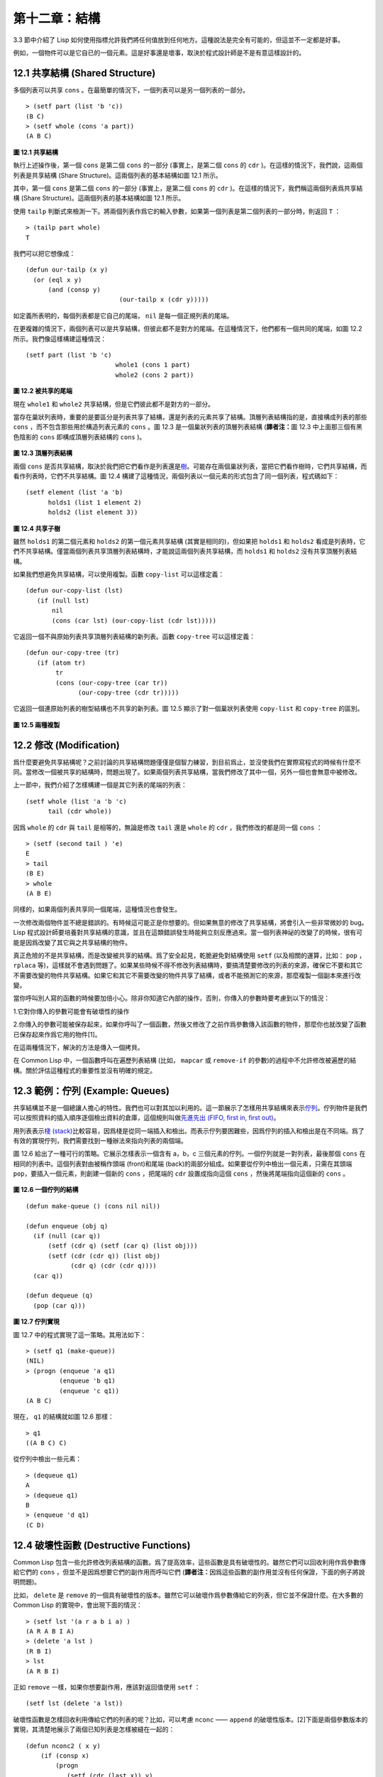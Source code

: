 .. highlight:: cl

第十二章：結構
**************************************************

3.3 節中介紹了 Lisp 如何使用指標允許我們將任何值放到任何地方。這種說法是完全有可能的，但這並不一定都是好事。

例如，一個物件可以是它自已的一個元素。這是好事還是壞事，取決於程式設計師是不是有意這樣設計的。

12.1 共享結構 (Shared Structure)
==================================

多個列表可以共享 ``cons`` 。在最簡單的情況下，一個列表可以是另一個列表的一部分。

::

	> (setf part (list 'b 'c))
	(B C)
	> (setf whole (cons 'a part))
	(A B C)

.. figure:: ../images/Figure-12.1.png

**圖 12.1 共享結構**

執行上述操作後，第一個 ``cons`` 是第二個 ``cons`` 的一部分 (事實上，是第二個 ``cons`` 的 ``cdr`` )。在這樣的情況下，我們說，這兩個列表是共享結構 (Share Structure)。這兩個列表的基本結構如圖 12.1 所示。

其中，第一個 ``cons`` 是第二個 ``cons`` 的一部分 (事實上，是第二個 ``cons`` 的 ``cdr`` )。在這樣的情況下，我們稱這兩個列表爲共享結構 (Share Structure)。這兩個列表的基本結構如圖 12.1 所示。

使用 ``tailp`` 判斷式來檢測一下。將兩個列表作爲它的輸入參數，如果第一個列表是第二個列表的一部分時，則返回 ``T`` ：

::

	> (tailp part whole)
	T

我們可以把它想像成：

::

	(defun our-tailp (x y)
	  (or (eql x y)
	      (and (consp y)
		    		 (our-tailp x (cdr y)))))

如定義所表明的，每個列表都是它自己的尾端， ``nil`` 是每一個正規列表的尾端。

在更複雜的情況下，兩個列表可以是共享結構，但彼此都不是對方的尾端。在這種情況下，他們都有一個共同的尾端，如圖 12.2 所示。我們像這樣構建這種情況：

::

	(setf part (list 'b 'c)
				whole1 (cons 1 part)
				whole2 (cons 2 part))


.. figure:: ../images/Figure-12.2.png

**圖 12.2 被共享的尾端**

現在 ``whole1`` 和 ``whole2`` 共享結構，但是它們彼此都不是對方的一部分。

當存在巢狀列表時，重要的是要區分是列表共享了結構，還是列表的元素共享了結構。頂層列表結構指的是，直接構成列表的那些 ``cons`` ，而不包含那些用於構造列表元素的 ``cons`` 。圖 12.3 是一個巢狀列表的頂層列表結構 (\ **譯者注：**\ 圖 12.3 中上面那三個有黑色陰影的 ``cons`` 即構成頂層列表結構的 ``cons`` )。

.. figure:: ../images/Figure-12.3.png

**圖 12.3 頂層列表結構**

兩個 ``cons`` 是否共享結構，取決於我們把它們看作是列表還是\ `樹 <http://zh.wikipedia.org/wiki/%E6%A0%91_(%E6%95%B0%E6%8D%AE%E7%BB%93%E6%9E%84)>`_\ 。可能存在兩個巢狀列表，當把它們看作樹時，它們共享結構，而看作列表時，它們不共享結構。圖 12.4 構建了這種情況，兩個列表以一個元素的形式包含了同一個列表，程式碼如下：

::

	(setf element (list 'a 'b)
	      holds1 (list 1 element 2)
	      holds2 (list element 3))

.. figure:: ../images/Figure-12.4.png

**圖 12.4 共享子樹**

雖然 ``holds1`` 的第二個元素和 ``holds2`` 的第一個元素共享結構 (其實是相同的)，但如果把 ``holds1`` 和 ``holds2`` 看成是列表時，它們不共享結構。僅當兩個列表共享頂層列表結構時，才能說這兩個列表共享結構，而 ``holds1`` 和 ``holds2`` 沒有共享頂層列表結構。

如果我們想避免共享結構，可以使用複製。函數 ``copy-list`` 可以這樣定義：

::

	(defun our-copy-list (lst)
	   (if (null lst)
	       nil
	       (cons (car lst) (our-copy-list (cdr lst)))))

它返回一個不與原始列表共享頂層列表結構的新列表。函數 ``copy-tree`` 可以這樣定義：

::

	(defun our-copy-tree (tr)
	   (if (atom tr)
	        tr
	        (cons (our-copy-tree (car tr))
	              (our-copy-tree (cdr tr)))))

它返回一個連原始列表的樹型結構也不共享的新列表。圖 12.5 顯示了對一個巢狀列表使用 ``copy-list`` 和 ``copy-tree`` 的區別。

.. figure:: ../images/Figure-12.5.png

**圖 12.5 兩種複製**

12.2 修改 (Modification)
==================================================

爲什麼要避免共享結構呢？之前討論的共享結構問題僅僅是個智力練習，到目前爲止，並沒使我們在實際寫程式的時候有什麼不同。當修改一個被共享的結構時，問題出現了。如果兩個列表共享結構，當我們修改了其中一個，另外一個也會無意中被修改。

上一節中，我們介紹了怎樣構建一個是其它列表的尾端的列表：

::

	(setf whole (list 'a 'b 'c)
	      tail (cdr whole))

因爲 ``whole`` 的 ``cdr`` 與 ``tail`` 是相等的，無論是修改 ``tail`` 還是 ``whole`` 的 ``cdr`` ，我們修改的都是同一個 ``cons`` ：

::

	> (setf (second tail ) 'e)
	E
	> tail
	(B E)
	> whole
	(A B E)

同樣的，如果兩個列表共享同一個尾端，這種情況也會發生。

一次修改兩個物件並不總是錯誤的。有時候這可能正是你想要的。但如果無意的修改了共享結構，將會引入一些非常微妙的 bug。Lisp 程式設計師要培養對共享結構的意識，並且在這類錯誤發生時能夠立刻反應過來。當一個列表神祕的改變了的時候，很有可能是因爲改變了其它與之共享結構的物件。

真正危險的不是共享結構，而是改變被共享的結構。爲了安全起見，乾脆避免對結構使用 ``setf`` (以及相關的運算，比如： ``pop`` ， ``rplaca`` 等)，這樣就不會遇到問題了。如果某些時候不得不修改列表結構時，要搞清楚要修改的列表的來源，確保它不要和其它不需要改變的物件共享結構。如果它和其它不需要改變的物件共享了結構，或者不能預測它的來源，那麼複製一個副本來進行改變。

當你呼叫別人寫的函數的時候要加倍小心。除非你知道它內部的操作，否則，你傳入的參數時要考慮到以下的情況：

1.它對你傳入的參數可能會有破壞性的操作

2.你傳入的參數可能被保存起來，如果你呼叫了一個函數，然後又修改了之前作爲參數傳入該函數的物件，那麼你也就改變了函數已保存起來作爲它用的物件[1]。

在這兩種情況下，解決的方法是傳入一個拷貝。

在 Common Lisp 中，一個函數呼叫在遍歷列表結構 (比如， ``mapcar`` 或 ``remove-if`` 的參數)的過程中不允許修改被遍歷的結構。關於評估這種程式的重要性並沒有明確的規定。

12.3 範例：佇列 (Example: Queues)
=====================================

共享結構並不是一個總讓人擔心的特性。我們也可以對其加以利用的。這一節展示了怎樣用共享結構來表示\ `佇列 <http://zh.wikipedia.org/wiki/%E9%98%9F%E5%88%97>`_\ 。佇列物件是我們可以按照資料的插入順序逐個檢出資料的倉庫，這個規則叫做\ `先進先出 (FIFO, first in, first out) <http://zh.wikipedia.org/zh-cn/%E5%85%88%E9%80%B2%E5%85%88%E5%87%BA>`_\ 。

用列表表示\ `棧 (stack) <http://zh.wikipedia.org/wiki/%E6%A0%88>`_\ 比較容易，因爲棧是從同一端插入和檢出。而表示佇列要困難些，因爲佇列的插入和檢出是在不同端。爲了有效的實現佇列，我們需要找到一種辦法來指向列表的兩個端。

圖 12.6 給出了一種可行的策略。它展示怎樣表示一個含有 a，b，c 三個元素的佇列。一個佇列就是一對列表，最後那個 ``cons`` 在相同的列表中。這個列表對由被稱作頭端 (front)和尾端 (back)的兩部分組成。如果要從佇列中檢出一個元素，只需在其頭端 ``pop``，要插入一個元素，則創建一個新的 ``cons`` ，把尾端的 ``cdr`` 設置成指向這個 ``cons`` ，然後將尾端指向這個新的 ``cons`` 。

.. figure:: ../images/Figure-12.6.png

**圖 12.6 一個佇列的結構**

::

	(defun make-queue () (cons nil nil))

	(defun enqueue (obj q)
	  (if (null (car q))
	      (setf (cdr q) (setf (car q) (list obj)))
	      (setf (cdr (cdr q)) (list obj)
	            (cdr q) (cdr (cdr q))))
	  (car q))

	(defun dequeue (q)
	  (pop (car q)))

**圖 12.7 佇列實現**

圖 12.7 中的程式實現了這一策略。其用法如下：

::

	> (setf q1 (make-queue))
	(NIL)
	> (progn (enqueue 'a q1)
		 (enqueue 'b q1)
		 (enqueue 'c q1))
	(A B C)

現在， ``q1`` 的結構就如圖 12.6 那樣：

::

	> q1
	((A B C) C)

從佇列中檢出一些元素：

::

	> (dequeue q1)
	A
	> (dequeue q1)
	B
	> (enqueue 'd q1)
	(C D)

12.4 破壞性函數 (Destructive Functions)
===================================================

Common Lisp 包含一些允許修改列表結構的函數。爲了提高效率，這些函數是具有破壞性的。雖然它們可以回收利用作爲參數傳給它們的 ``cons`` ，但並不是因爲想要它們的副作用而呼叫它們 (\ **譯者注：**\ 因爲這些函數的副作用並沒有任何保證，下面的例子將說明問題)。

比如， ``delete`` 是 ``remove`` 的一個具有破壞性的版本。雖然它可以破壞作爲參數傳給它的列表，但它並不保證什麼。在大多數的 Common Lisp 的實現中，會出現下面的情況：

::

	> (setf lst '(a r a b i a) )
	(A R A B I A)
	> (delete 'a lst )
	(R B I)
	> lst
	(A R B I)

正如 ``remove`` 一樣，如果你想要副作用，應該對返回值使用 ``setf`` ：

::

     (setf lst (delete 'a lst))

破壞性函數是怎樣回收利用傳給它們的列表的呢？比如，可以考慮 ``nconc`` —— ``append`` 的破壞性版本。[2]下面是兩個參數版本的實現，其清楚地展示了兩個已知列表是怎樣被縫在一起的：

::

	(defun nconc2 ( x y)
	    (if (consp x)
		(progn
		   (setf (cdr (last x)) y)
		    x)
		 y))

我們找到第一個列表的最後一個 *Cons* 核 (cons cells)，把它的 ``cdr`` 設置成指向第二個列表。一個正規的多參數的 ``nconc`` 可以被定義成像附錄 B 中的那樣。

函數 ``mapcan`` 類似 ``mapcar`` ，但它是用 ``nconc`` 把函數的返回值 (必須是列表) 拼接在一起的：

::

	> (mapcan #'list
		  '(a b c)
		  '(1 2 3 4))
	( A 1 B 2 C 3)

這個函數可以定義如下：

::

	(defun our-mapcan (fn &rest lsts )
	       (apply #'nconc (apply #'mapcar fn lsts)))

使用 ``mapcan`` 時要謹慎，因爲它具有破壞性。它用 ``nconc`` 拼接返回的列表，所以這些列表最好不要再在其它地方使用。

這類函數在處理某些問題的時候特別有用，比如，收集樹在某層上的所有子結點。如果 ``children`` 函數返回一個節點的孩子節點的列表，那麼我們可以定義一個函數返回某節點的孫子節點的列表如下：

::

	(defun grandchildren (x)
	   (mapcan #'(lambda (c)
			(copy-list (children c)))
		   (children x)))

這個函數呼叫 ``copy-list`` 時存在一個假設  —— ``chlidren`` 函數返回的是一個已經保存在某個地方的列表，而不是構建了一個新的列表。

一個 ``mapcan`` 的無損變體可以這樣定義：

::

	(defun mappend (fn &rest lsts )
	    (apply #'append (apply #'mapcar fn lsts)))

如果使用 ``mappend`` 函數，那麼 ``grandchildren`` 的定義就可以省去 ``copy-list`` ：

::

	(defun grandchildren (x)
	   (mappend #'children (children x)))

12.5 範例：二元搜索樹 (Example: Binary Search Trees)
==========================================================

在某些情況下，使用破壞性操作比使用非破壞性的顯得更自然。第 4.7 節中展示了如何維護一個具有二分搜索格式的有序物件集 (或者說維護一個\ `二元搜索樹 (BST) <http://zh.wikipedia.org/zh-cn/%E4%BA%8C%E5%85%83%E6%90%9C%E5%B0%8B%E6%A8%B9>`_\ )。第 4.7 節中給出的函數都是非破壞性的，但在我們真正使用BST的時候，這是一個不必要的保護措施。本節將展示如何定義更符合實際應用的具有破壞性的插入函數和刪除函數。

圖 12.8 示範了如何定義一個具有破壞性的 ``bst-insert`` (第 72 頁「\ **譯者注：**\ 第 4.7 節」)。相同的輸入參數，能夠得到相同返回值。唯一的區別是，它將修改作爲第二個參數輸入的 BST。 在第 2.12 節中說過，具有破壞性並不意味著一個函數呼叫具有副作用。的確如此，如果你想使用 ``bst-insert!`` 構造一個 BST，你必須像呼叫 ``bst-insert`` 那樣呼叫它：

::

	> (setf *bst* nil)
	NIL
	> (dolist (x '(7 2 9 8 4 1 5 12))
	(setf *bst* (bst-insert! x *bst* #'<)))
	NIL

::

	(defun bst-insert! (obj bst <)
	  (if (null bst)
	      (make-node :elt obj)
	      (progn (bsti obj bst <)
	             bst)))

	(defun bsti (obj bst <)
	  (let ((elt (node-elt bst)))
	    (if (eql obj elt)
	        bst
	        (if (funcall < obj elt)
	            (let ((l (node-l bst)))
	              (if l
	                  (bsti obj l <)
	                  (setf (node-l bst)
	                        (make-node :elt obj))))
	            (let ((r (node-r bst)))
	              (if r
	                  (bsti obj r <)
	                  (setf (node-r bst)
	                        (make-node :elt obj))))))))

**圖 12.8: 二元搜索樹：破壞性插入**

你也可以爲 BST 定義一個類似 push 的功能，但這超出了本書的範圍。(好奇的話，可以參考第 409 頁 「\ **譯者注：**\ 即備註 204 」 的宏定義。)

與 ``bst-remove`` (第 74 頁「\ **譯者注：**\ 第 4.7 節」) 對應，圖 12.9 展示了一個破壞性版本的 ``bst-delete`` 。同 ``delete`` 一樣，我們呼叫它並不是因爲它的副作用。你應該像呼叫 ``bst-remove`` 那樣呼叫 ``bst-delete`` ：

::

	> (setf *bst* (bst-delete 2 *bst* #'<) )
	#<7>
	> (bst-find 2 *bst* #'<)
	NIL

::

	(defun bst-delete (obj bst <)
	  (if bst (bstd obj bat nil nil <))
	  bst)

	(defun bstd (obj bst prev dir <)
	  (let ((elt (node-elt bst)))
	    (if (eql elt obj)
	        (let ((rest (percolate! bst)))
	          (case dir
	            (:l (setf (node-l prev) rest))
	            (:r (setf (node-r prev) rest))))
	      (if (funcall < obj elt)
	          (if (node-l bst)
	              (bstd obj (node-l bst) bst :l <))
	          (if (node-r bst)
	              (bstd obj (node-r bst) bst :r <))))))

	(defun percolate! (bst)
	  (cond ((null (node-l bst))
	         (if (null (node-r bst))
	             nil
	             (rperc! bst)))
	        ((null (node-r bst)) (lperc! bst))
	        (t (if (zerop (random 2))
	               (lperc! bst)
	               (rperc! bst)))))

	(defun lperc! (bst)
	  (setf (node-elt bst) (node-elt (node-l bst)))
	  (percolate! (node-l bst)))

	(defun rperc! (bst)
	  (setf (node-elt bst) (node-elt (node-r bst)))
	  (percolate! (node-r bst)))

**圖 12.9: 二元搜索樹：破壞性刪除**

**譯註:** 此範例已被回報爲錯誤的，一個修復的版本請造訪\ `這裡 <https://gist.github.com/2868339>`_\ 。

12.6 範例：雙向鏈表 (Example: Doubly-Linked Lists)
================================================================

普通的 Lisp 列表是單向鏈表，這意味著其指標指向一個方向：我們可以獲取下一個元素，但不能獲取前一個。在\ `雙向鏈表 <http://zh.wikipedia.org/wiki/%E5%8F%8C%E5%90%91%E9%93%BE%E8%A1%A8>`_\ 中，指標指向兩個方向，我們獲取前一個元素和下一個元素都很容易。這一節將介紹如何創建和操作雙向鏈表。

圖 12.10 示範了如何用結構來實現雙向鏈表。將 ``cons`` 看成一種結構，它有兩個欄位：指向資料的 ``car`` 和指向下一個元素的 ``cdr`` 。要實現一個雙向鏈表，我們需要第三個欄位，用來指向前一個元素。圖 12.10 中的 ``defstruct`` 定義了一個含有三個欄位的物件 ``dl`` (用於“雙向連結”)，我們將用它來構造雙向鏈表。``dl`` 的 ``data`` 欄位對應一個 ``cons`` 的 ``car``，``next`` 欄位對應 ``cdr`` 。 ``prev`` 欄位就類似一個 ``cdr`` ，指向另外一個方向。(圖 12.11 是一個含有三個元素的雙向鏈表。) 空的雙向鏈表爲 ``nil`` ，就像空的列表一樣。

::

	(defstruct (dl (:print-function print-dl))
	  prev data next)

	(defun print-dl (dl stream depth)
	  (declare (ignore depth))
	  (format stream "#<DL ~A>" (dl->list dl)))

	(defun dl->list (lst)
	  (if (dl-p lst)
	      (cons (dl-data lst) (dl->list (dl-next lst)))
	      lst))

	(defun dl-insert (x lst)
	  (let ((elt (make-dl :data x :next lst)))
	    (when (dl-p lst)
	      (if (dl-prev lst)
	          (setf (dl-next (dl-prev lst)) elt
	                (dl-prev elt) (dl-prev lst)))
	      (setf (dl-prev lst) elt))
	    elt))

	(defun dl-list (&rest args)
	  (reduce #'dl-insert args
	          :from-end t :initial-value nil))

	(defun dl-remove (lst)
	  (if (dl-prev lst)
	      (setf (dl-next (dl-prev lst)) (dl-next lst)))
	  (if (dl-next lst)
	      (setf (dl-prev (dl-next lst)) (dl-prev lst)))
	  (dl-next lst))

**圖 12.10: 構造雙向鏈表**

.. figure:: ../images/Figure-12.11.png

**圖 12.11: 一個雙向鏈表。**

爲了便於操作，我們爲雙向鏈表定義了一些實現類似 ``car`` ， ``cdr`` ， ``consp`` 功能的函數：``dl-data`` ， ``dl-next`` 和 ``dl-p`` 。 ``dl->list`` 是 ``dl`` 的打印函數(``print-function``)，其返回一個包含 ``dl`` 所有元素的普通列表。

函數 ``dl-insert`` 就像針對雙向鏈表的 ``cons`` 操作。至少，它就像 ``cons`` 一樣，是一個基本構建函數。與 ``cons`` 不同的是，它實際上要修改作爲第二個參數傳遞給它的雙向鏈表。在這種情況下，這是自然而然的。我們 ``cons`` 內容到普通列表前面，不需要對普通列表的 ``rest`` (\ **譯者注：**\  ``rest`` 即 ``cdr`` 的另一種表示方法，這裡的 ``rest`` 是對通過 ``cons`` 構建後列表來說的，即修改之前的列表) 做任何修改。但是要在雙向鏈表的前面插入元素，我們不得不修改列表的 ``rest`` (這裡的 ``rest`` 即指沒修改之前的雙向鏈表) 的 ``prev`` 欄位來指向這個新元素。

幾個普通列表可以共享同一個尾端。因爲雙向鏈表的尾端不得不指向它的前一個元素，所以不可能存在兩個雙向鏈表共享同一個尾端。如果 ``dl-insert`` 不具有破壞性，那麼它不得不複製其第二個參數。

單向鏈表(普通列表)和雙向鏈表另一個有趣的區別是，如何持有它們。我們使用普通列表的首端，來表示單向鏈表，如果將列表賦值給一個變數，變數可以通過保存指向列表第一個 ``cons`` 的指標來持有列表。但是雙向鏈表是雙向指向的，我們可以用任何一個點來持有雙向鏈表。 ``dl-insert`` 另一個不同於 ``cons`` 的地方在於 ``dl-insert`` 可以在雙向鏈表的任何位置插入新元素，而 ``cons`` 只能在列表的首端插入。

函數 ``dl-list`` 是對於 ``dl`` 的類似 ``list`` 的功能。它接受任意多個參數，它會返回一個包含以這些參數作爲元素的 ``dl`` ：

::

	> (dl-list 'a 'b 'c)
	#<DL (A B C)>

它使用了 ``reduce`` 函數 (並設置其 ``from-end`` 參數爲 ``true``，``initial-value`` 爲 ``nil``)，其功能等價於

::

	(dl-insert 'a (dl-insert 'b (dl-insert 'c nil)) )

如果將 ``dl-list`` 定義中的 ``#'dl-insert`` 換成 ``#'cons``，它就相當於 ``list`` 函數了。下面是 ``dl-list`` 的一些常見用法：

::

	> (setf dl (dl-list 'a 'b))
	#<DL (A B)>
	> (setf dl (dl-insert 'c dl))
	#<DL (C A B)>
	> (dl-insert 'r (dl-next dl))
	#<DL (R A B)>
	> dl
	#<DL (C R A B)>

最後，``dl-remove`` 的作用是從雙向鏈表中移除一個元素。同 ``dl-insert`` 一樣，它也是具有破壞性的。

12.7 環狀結構 (Circular Structure)
==================================================

將列表結構稍微修改一下，就可以得到一個環形列表。存在兩種環形列表。最常用的一種是其頂層列表結構是一個環的，我們把它叫做 ``cdr-circular`` ，因爲環是由一個 ``cons`` 的 ``cdr`` 構成的。

構造一個單元素的 ``cdr-circular`` 列表，可以將一個列表的 ``cdr`` 設置成列表自身：

::

	> (setf x (list 'a))
	(A)
	> (progn (setf (cdr x) x) nil)
	NIL

這樣 ``x`` 就是一個環形列表，其結構如圖 12.12 (左) 所示。

.. figure:: ../images/Figure-12.12.png

**圖 12.12 環狀列表。**

如果 Lisp 試著打印我們剛剛構造的結構，將會顯示 (a a a a a …… —— 無限個 ``a``)。但如果設置全局變數 ``*print-circle*`` 爲 ``t`` 的話，Lisp 就會採用一種方式打印出一個能代表環形結構的物件：

::

	> (setf *print-circle* t )
	T
	> x
	#1=(A . #1#)

如果你需要，你也可以使用 ``#n=`` 和 ``#n#`` 這兩個讀取宏，來自己表示共享結構。

``cdr-cicular`` 列表十分有用，比如，可以用來表示緩衝區、池。下面這個函數，可以將一個普通的非空列表，轉換成一個對應的 ``cdr-cicular`` 列表：

::

	(defun circular (lst)
		(setf (cdr (last lst)) lst))

另外一種環狀列表叫做 ``car-circular`` 列表。``car-circular`` 列表是一個樹，並將其自身當作自己的子樹的結構。因爲環是通過一個 ``cons`` 的 ``car`` 形成的，所以叫做  ``car-circular``。這裡構造了一個 ``car-circular`` ，它的第二個元素是它自身：

::

	> (let ((y (list 'a )))
	(setf (car y) y)
	     y)
	#i=(#i#)

圖 12.12 (右) 展示了其結構。這個 ``car-circular`` 是一個正規列表。 ``cdr-circular`` 列表都不是正規列表，除開一些特殊情況 ``car-circular`` 列表是正規列表。

一個列表也可以既是 ``car-circular`` ，又是 ``cdr-circular`` 。 一個 ``cons`` 的 ``car`` 和 ``cdr`` 均是其自身：

::

	> (let ((c (cons 11)) )
	     (setf (car c) c
		    (cdr c) c)
	     c)
	#1=(#1# . #1#)

很難想像這樣的一個列表有什麼用。實際上，了解環形列表的主要目的就是爲了避免因爲偶然因素構造出了環形列表，因爲，將一個環形列表傳給一個函數，如果該函數遍歷這個環形列表，它將進入死迴圈。

環形結構的這種問題在列表以外的其他物件中也存在。比如，一個陣列可以將陣列自身當作其元素：

::

	> (setf *print-array* t )
	T
	> (let ((a (make-array 1)) )
		  (setf (aref a 0) a)
		  a)
	#1=#(#1#)

實際上，任何可以包含元素的物件都可能包含其自身作爲元素。

用 ``defstruct`` 構造出環形結構是相當常見的。比如，一個結構 ``c`` 是一顆樹的元素，它的 ``parent`` 欄位所指向的結構 ``p`` 的 ``child`` 欄位也恰好指向 ``c`` 。

::

	> (progn (defstruct elt
		  (parent nil ) (child nil) )
	     (let ((c (make-elt) )
		       (p (make-elt)) )
		  (setf (elt-parent c) p
			    (elt-child p) c)
		  c) )
	#1=#S(ELT PARENT #S(ELT PARENT NIL CHILD #1#) CHILD NIL)

要實現像這樣一個結構的打印函數 (\ ``print-function``\ )，我們需要將全局變數 ``*print-circle*`` 綁定爲 ``t`` ，或者避免打印可能構成環的欄位。

12.8 常數結構 (Constant Structure)
=======================================

因爲常數實際上是程式碼的一部分，所以我們也不應該修改常數，或者你可能不經意地寫了自重寫的程式碼。一個通過 ``quote`` 引用的列表是一個常數，所以一定要小心，不要修改被引用的列表的任何 ``cons``。比如，如果我們用下面的程式，來測試一個符號是不是算術運算符：

::

	(defun arith-op (x)
	(member x '(+ - * /)))

如果被測試的符號是算術運算符，它的返回值將至少一個被引用列表的一部分。如果我們修改了其返回值，

::

	> (nconc (arith-op '*) '(as i t were))
	(* / AS IT WERE)

那麼我就會修改 ``arith-op`` 函數中的一個列表，從而改變了這個函數的功能：

::

	> (arith-op 'as )
	(AS IT WERE)

寫一個返回常數結構的函數，並不一定是錯誤的。但當你考慮使用一個破壞性的操作是否安全的時候，你必須考慮到這一點。

有幾個其它方法來實現 ``arith-op``，使其不返回被引用列表的部分。一般地，我們可以通過將其中的所有引用( ``quote`` ) 替換成 ``list`` 來確保安全，這使得它每次被呼叫都將返回一個新的列表：

::

	(defun arith-op (x)
		(member x (list '+ '- '* '/)))

這裡，使用 ``list`` 是一種低效的解決方案，我們應該使用 ``find`` 來替代 ``member``：

::

	(defun arith-op (x)
		(find x '(+ - * /)))

這一節討論的問題似乎只與列表有關，但實際上，這個問題存在於任何複雜的物件中：陣列，字元串，結構，實體等。你不應該逐字地去修改程式的程式碼段。

即使你想寫自修改程式，通過修改常數來實現並不是個好辦法。編譯器將常數編譯成了程式碼，破壞性的操作可能修改它們的參數，但這些都是沒有任何保證的事情。如果你想寫自修改程式，正確的方法是使用閉包 (見 6.5 節)。

Chapter 12 總結 (Summary)
============================

1. 兩個列表可以共享一個尾端。多個列表可以以樹的形式共享結構，而不是共享頂層列表結構。可通過拷貝方式來避免共用結構。

2. 共享結構通常可以被忽略，但如果你要修改列表，則需要特別注意。因爲修改一個含共享結構的列表可能修改所有共享該結構的列表。

3. 佇列可以被表示成一個 ``cons`` ，其的 ``car`` 指向佇列的第一個元素， ``cdr`` 指向佇列的最後一個元素。

4. 爲了提高效率，破壞性函數允許修改其輸入參數。

5. 在某些應用中，破壞性的實現更適用。

6. 列表可以是 ``car-circular`` 或 ``cdr-circular``。 Lisp 可以表示圓形結構和共享結構。

7. 不應該去修改的程式碼段中的常數形式。


Chapter 12 練習 (Exercises)
==================================

1. 畫三個不同的樹，能夠被打印成 ``((A) (A) (A))`` 。寫一個表達式來生成它們。

2. 假設 ``make-queue`` ， ``enqueue`` 和 ``dequeue`` 是按照圖 12.7 中的定義，用箱子表式法畫出下面每一步所得到的佇列的結構圖：

::

	> (setf q (make-queue))
	(NIL)
	> (enqueue 'a q)
	(A)
	> (enqueue 'b q)
	(A B)
	> (dequeue q)
	A

3. 定義一個函數 ``copy-queue`` ，可以返回一個 queue 的拷貝。

4. 定義一個函數，接受兩個輸入參數 ``object`` 和 ``queue`` ，能將 ``object`` 插入到 ``queue`` 的首端。

5. 定義一個函數，接受兩個輸入參數 ``object`` 和 ``queue``，能具有破壞性地將 ``object`` 的第一個實體 ( ``eql`` 等價地) 移到 ``queue`` 的首端。

6. 定義一個函數，接受兩個輸入參數 ``object`` 和 ``lst`` ( ``lst`` 可能是 ``cdr-circular`` 列表)，如果 ``object`` 是 ``lst`` 的成員時返回真。

7. 定義一個函數，如果它的參數是一個 ``cdr-circular`` 則返回真。

8. 定義一個函數，如果它的參數是一個 ``car-circular`` 則返回真。

.. rubric:: 腳註

.. [1] 比如，在 Common Lisp 中，修改一個被用作符號名的字元串被認爲是一種錯誤，因爲內部的定義並沒宣告它是從參數複製來的，所以必須假定修改傳入內部的任何參數中的字元串來創建新的符號是錯誤的。

.. [2] 函數名稱中 n 的含義是 “non-consing”。一些具有破壞性的函數以 n 開頭。
